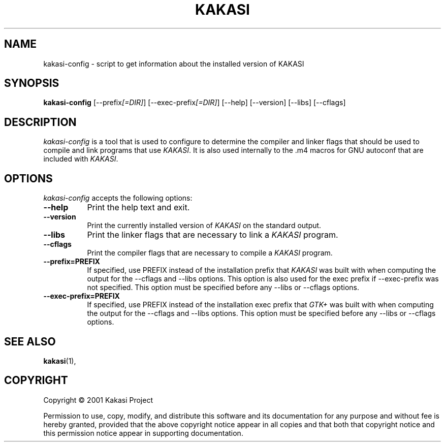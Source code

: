 .TH KAKASI 1 "28 January 2001"
.SH NAME
kakasi\-config \- script to get information about the installed version of KAKASI
.SH SYNOPSIS
.B kakasi\-config
[\-\-prefix\fI[=DIR]\fP] [\-\-exec\-prefix\fI[=DIR]\fP] [\-\-help] [\-\-version] [\-\-libs] [\-\-cflags]
.SH DESCRIPTION
.PP
\fIkakasi\-config\fP is a tool that is used to configure to determine
the compiler and linker flags that should be used to compile
and link programs that use \fIKAKASI\fP. It is also used internally
to the .m4 macros for GNU autoconf that are included with \fIKAKASI\fP.
.
.SH OPTIONS
.TP
\fIkakasi\-config\fP accepts the following options:
.TP 8
.B  \-\-help
Print the help text and exit.
.TP 8
.B  \-\-version
Print the currently installed version of \fIKAKASI\fP on the standard output.
.TP 8
.B  \-\-libs
Print the linker flags that are necessary to link a \fIKAKASI\fP program.
.TP 8
.B  \-\-cflags
Print the compiler flags that are necessary to compile a \fIKAKASI\fP program.
.TP 8
.B  \-\-prefix=PREFIX
If specified, use PREFIX instead of the installation prefix that \fIKAKASI\fP
was built with when computing the output for the \-\-cflags and
\-\-libs options. This option is also used for the exec prefix
if \-\-exec\-prefix was not specified. This option must be specified
before any \-\-libs or \-\-cflags options.
.TP 8
.B  \-\-exec\-prefix=PREFIX
If specified, use PREFIX instead of the installation exec prefix that
\fIGTK+\fP was built with when computing the output for the \-\-cflags
and \-\-libs options.  This option must be specified before any
\-\-libs or \-\-cflags options.
.SH SEE ALSO
.BR kakasi (1),
.SH COPYRIGHT
Copyright \(co  2001 Kakasi Project

Permission to use, copy, modify, and distribute this software and its
documentation for any purpose and without fee is hereby granted,
provided that the above copyright notice appear in all copies and that
both that copyright notice and this permission notice appear in
supporting documentation.
